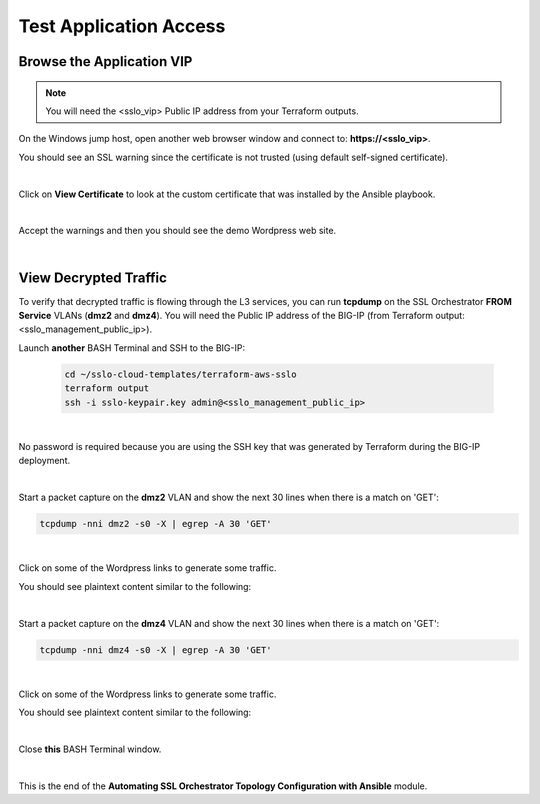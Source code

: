 Test Application Access
================================================================================

Browse the Application VIP
--------------------------------------------------------------------------------

.. note::

   You will need the <sslo_vip> Public IP address from your Terraform outputs.

On the Windows jump host, open another web browser window and connect to: **https://<sslo_vip>**.

You should see an SSL warning since the certificate is not trusted (using default self-signed certificate).

.. image:: ./images/webapp-1a.png
   :align: left
   :scale: 65 %

|

Click on **View Certificate** to look at the custom certificate that was installed by the Ansible playbook.

.. image:: ./images/webapp-1b.png
   :align: left
   :scale: 65 %

|

Accept the warnings and then you should see the demo Wordpress web site.

.. image:: ./images/webapp-2.png
   :align: left
   :scale: 60 %

|

View Decrypted Traffic
--------------------------------------------------------------------------------

To verify that decrypted traffic is flowing through the L3 services, you can run **tcpdump** on the SSL Orchestrator **FROM Service** VLANs (**dmz2** and **dmz4**). You will need the Public IP address of the BIG-IP (from Terraform output: <sslo_management_public_ip>).

Launch **another** BASH Terminal and SSH to the BIG-IP:

   .. code-block:: bash

      cd ~/sslo-cloud-templates/terraform-aws-sslo
      terraform output
      ssh -i sslo-keypair.key admin@<sslo_management_public_ip>

|

No password is required because you are using the SSH key that was generated by Terraform during the BIG-IP deployment.

.. image:: ./images/tcpdump-ssh.png
   :align: left

|

Start a packet capture on the **dmz2** VLAN and show the next 30 lines when there is a match on 'GET':

.. code-block:: bash

      tcpdump -nni dmz2 -s0 -X | egrep -A 30 'GET'

|

Click on some of the Wordpress links to generate some traffic.

You should see plaintext content similar to the following:

.. image:: ./images/tcpdump-dmz2.png
   :align: left

|

Start a packet capture on the **dmz4** VLAN and show the next 30 lines when there is a match on 'GET':

.. code-block:: bash

      tcpdump -nni dmz4 -s0 -X | egrep -A 30 'GET'

|

Click on some of the Wordpress links to generate some traffic.

You should see plaintext content similar to the following:

.. image:: ./images/tcpdump-dmz4.png
   :align: left

|

Close **this** BASH Terminal window.

|

This is the end of the **Automating SSL Orchestrator Topology Configuration with Ansible** module.
